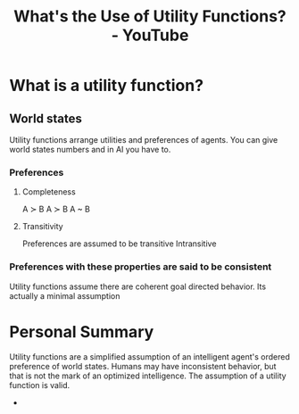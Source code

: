 :PROPERTIES:
:ID:       00c7e9d1-76cd-4801-883a-11c576b08596
:ROAM_REFS: https://www.youtube.com/watch?v=8AvIErXFoH8
:END:
#+title: What's the Use of Utility Functions? - YouTube
#+filetags: #Artificial_Intelligence #Robert_Miles #Utility_Function #World_States

* What is a utility function?
** World states
Utility functions arrange utilities and preferences of agents.
You can give world states numbers and in AI you have to.
*** Preferences
**** Completeness
A \succ B
A \succ B
A ~ B
**** Transitivity
Preferences are assumed to be transitive
Intransitive
*** Preferences with these properties are said to be consistent
Utility functions assume there are coherent goal directed behavior. Its actually a minimal assumption
* Personal Summary
Utility functions are a simplified assumption of an intelligent agent's ordered preference of world states.
Humans may have inconsistent behavior, but that is not the mark of an optimized intelligence.
The assumption of a utility function is valid.
-